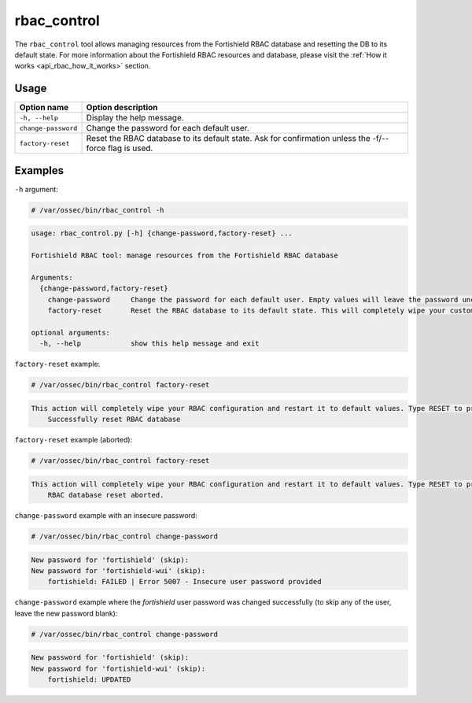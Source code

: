 .. Copyright (C) 2022 Fortishield, Inc.

rbac_control
============

.. versionadded:: 4.6.0

The ``rbac_control`` tool allows managing resources from the Fortishield RBAC database and resetting the DB to its default state. For more information about the Fortishield RBAC resources and database, please visit the
:ref:`How it works <api_rbac_how_it_works>` section.

Usage
-----

+-----------------------------------------+----------------------------------------------------------------------------------------------------------+
| Option name                             | Option description                                                                                       |
+=========================================+==========================================================================================================+
| ``-h, --help``                          | Display the help message.                                                                                |
+-----------------------------------------+----------------------------------------------------------------------------------------------------------+
| ``change-password``                     | Change the password for each default user.                                                               |
+-----------------------------------------+----------------------------------------------------------------------------------------------------------+
| ``factory-reset``                       | Reset the RBAC database to its default state. Ask for confirmation unless the -f/--force flag is used.   |
+-----------------------------------------+----------------------------------------------------------------------------------------------------------+

Examples
--------

``-h`` argument:

.. code-block:: console

   # /var/ossec/bin/rbac_control -h

.. code-block:: console
   :class: output

   usage: rbac_control.py [-h] {change-password,factory-reset} ...

   Fortishield RBAC tool: manage resources from the Fortishield RBAC database

   Arguments:
     {change-password,factory-reset}
       change-password     Change the password for each default user. Empty values will leave the password unchanged.
       factory-reset       Reset the RBAC database to its default state. This will completely wipe your custom RBAC information.

   optional arguments:
     -h, --help            show this help message and exit


``factory-reset`` example:

.. code-block:: console

   # /var/ossec/bin/rbac_control factory-reset

.. code-block:: console
   :class: output

   This action will completely wipe your RBAC configuration and restart it to default values. Type RESET to proceed: RESET
       Successfully reset RBAC database

``factory-reset`` example (aborted):

.. code-block:: console

   # /var/ossec/bin/rbac_control factory-reset

.. code-block:: console
   :class: output

   This action will completely wipe your RBAC configuration and restart it to default values. Type RESET to proceed: aa
       RBAC database reset aborted.


``change-password`` example with an insecure password:

.. code-block:: console

   # /var/ossec/bin/rbac_control change-password

.. code-block:: console
   :class: output

   New password for 'fortishield' (skip):
   New password for 'fortishield-wui' (skip):
       fortishield: FAILED | Error 5007 - Insecure user password provided


``change-password`` example where the `fortishield` user password was changed successfully (to skip any of the user, leave the new password blank):

.. code-block:: console

   # /var/ossec/bin/rbac_control change-password

.. code-block:: console
   :class: output

   New password for 'fortishield' (skip):
   New password for 'fortishield-wui' (skip):
       fortishield: UPDATED
